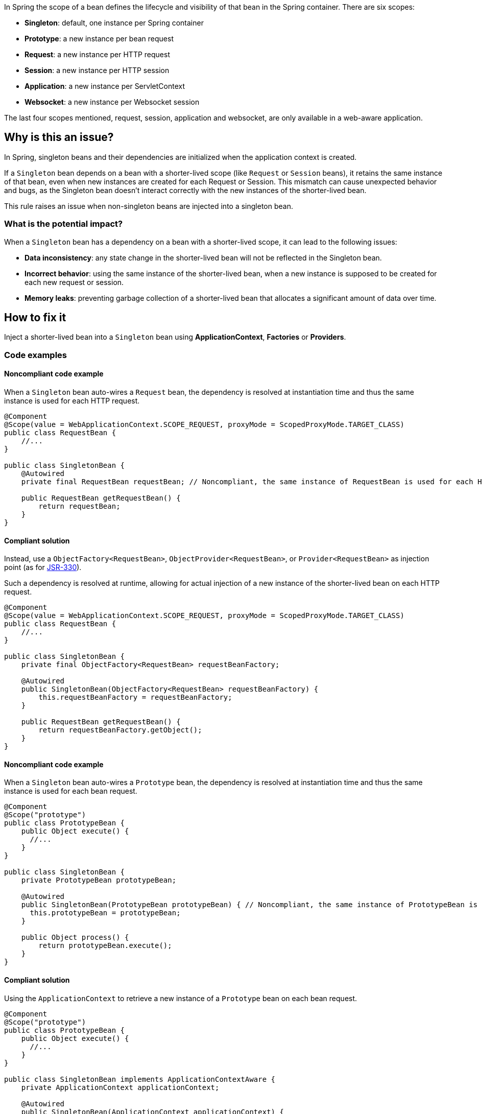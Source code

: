 In Spring the scope of a bean defines the lifecycle and visibility of that bean in the Spring container.
There are six scopes:

- *Singleton*: default, one instance per Spring container
- *Prototype*: a new instance per bean request
- *Request*: a new instance per HTTP request
- *Session*: a new instance per HTTP session
- *Application*: a new instance per ServletContext
- *Websocket*: a new instance per Websocket session

The last four scopes mentioned, request, session, application and websocket, are only available in a web-aware application.

== Why is this an issue?

In Spring, singleton beans and their dependencies are initialized when the application context is created.

If a `Singleton` bean depends on a bean with a shorter-lived scope (like `Request` or `Session` beans), it retains the same instance of that bean, even when new instances are created for each Request or Session.
This mismatch can cause unexpected behavior and bugs, as the Singleton bean doesn't interact correctly with the new instances of the shorter-lived bean.

This rule raises an issue when non-singleton beans are injected into a singleton bean.

=== What is the potential impact?

When a `Singleton` bean has a dependency on a bean with a shorter-lived scope, it can lead to the following issues:

- *Data inconsistency*: any state change in the shorter-lived bean will not be reflected in the Singleton bean.

- *Incorrect behavior*: using the same instance of the shorter-lived bean, when a new instance is supposed to be created for each new request or session.

- *Memory leaks*: preventing garbage collection of a shorter-lived bean that allocates a significant amount of data over time.

== How to fix it

Inject a shorter-lived bean into a `Singleton` bean using *ApplicationContext*, *Factories* or *Providers*.

=== Code examples

==== Noncompliant code example

When a `Singleton` bean auto-wires a `Request` bean, the dependency is resolved at instantiation time and thus the same instance is used for each HTTP request.

[source,java,diff-id=1,diff-type=noncompliant]
----
@Component
@Scope(value = WebApplicationContext.SCOPE_REQUEST, proxyMode = ScopedProxyMode.TARGET_CLASS)
public class RequestBean {
    //...
}

public class SingletonBean {
    @Autowired
    private final RequestBean requestBean; // Noncompliant, the same instance of RequestBean is used for each HTTP request.

    public RequestBean getRequestBean() {
        return requestBean;
    }
}
----

==== Compliant solution

Instead, use a `ObjectFactory<RequestBean>`, `ObjectProvider<RequestBean>`, or `Provider<RequestBean>` as injection point (as for https://docs.spring.io/spring-framework/reference/core/beans/standard-annotations.html#beans-inject-named[JSR-330]).

Such a dependency is resolved at runtime, allowing for actual injection of a new instance of the shorter-lived bean on each HTTP request.

[source,java,diff-id=1,diff-type=compliant]
----
@Component
@Scope(value = WebApplicationContext.SCOPE_REQUEST, proxyMode = ScopedProxyMode.TARGET_CLASS)
public class RequestBean {
    //...
}

public class SingletonBean {
    private final ObjectFactory<RequestBean> requestBeanFactory;

    @Autowired
    public SingletonBean(ObjectFactory<RequestBean> requestBeanFactory) {
        this.requestBeanFactory = requestBeanFactory;
    }

    public RequestBean getRequestBean() {
        return requestBeanFactory.getObject();
    }
}
----


==== Noncompliant code example

When a `Singleton` bean auto-wires a `Prototype` bean, the dependency is resolved at instantiation time and thus the same instance is used for each bean request.

[source,java,diff-id=2,diff-type=noncompliant]
----
@Component
@Scope("prototype")
public class PrototypeBean {
    public Object execute() {
      //...
    }
}

public class SingletonBean {
    private PrototypeBean prototypeBean;

    @Autowired
    public SingletonBean(PrototypeBean prototypeBean) { // Noncompliant, the same instance of PrototypeBean is used for each bean request.
      this.prototypeBean = prototypeBean;
    }

    public Object process() {
        return prototypeBean.execute();
    }
}
----

==== Compliant solution

Using the `ApplicationContext` to retrieve a new instance of a `Prototype` bean on each bean request.

[source,java,diff-id=2,diff-type=compliant]
----
@Component
@Scope("prototype")
public class PrototypeBean {
    public Object execute() {
      //...
    }
}

public class SingletonBean implements ApplicationContextAware {
    private ApplicationContext applicationContext;

    @Autowired
    public SingletonBean(ApplicationContext applicationContext) {
      this.applicationContext = applicationContext;
    }

    public Object process() {
        PrototypeBean prototypeBean = createPrototypeBean();
        return prototypeBean.execute();
    }

    protected PrototypeBean createPrototypeBean() {
        return this.applicationContext.getBean("prototypeBean", PrototypeBean.class);
    }
}
----


== Resources

=== Documentation

* Spring Framework - https://docs.spring.io/spring-framework/reference/core/beans/factory-scopes.html[Factory Scopes]
* Spring Framework - https://docs.spring.io/spring-framework/reference/core/beans/standard-annotations.html#beans-inject-named[Beans Inject Named]
* Spring Framework - https://docs.spring.io/spring-framework/reference/core/beans/dependencies/factory-method-injection.html[Method Injection]

=== Articles & blog posts

* Baeldung - https://www.baeldung.com/spring-bean-scopes[Spring Bean Scopes]